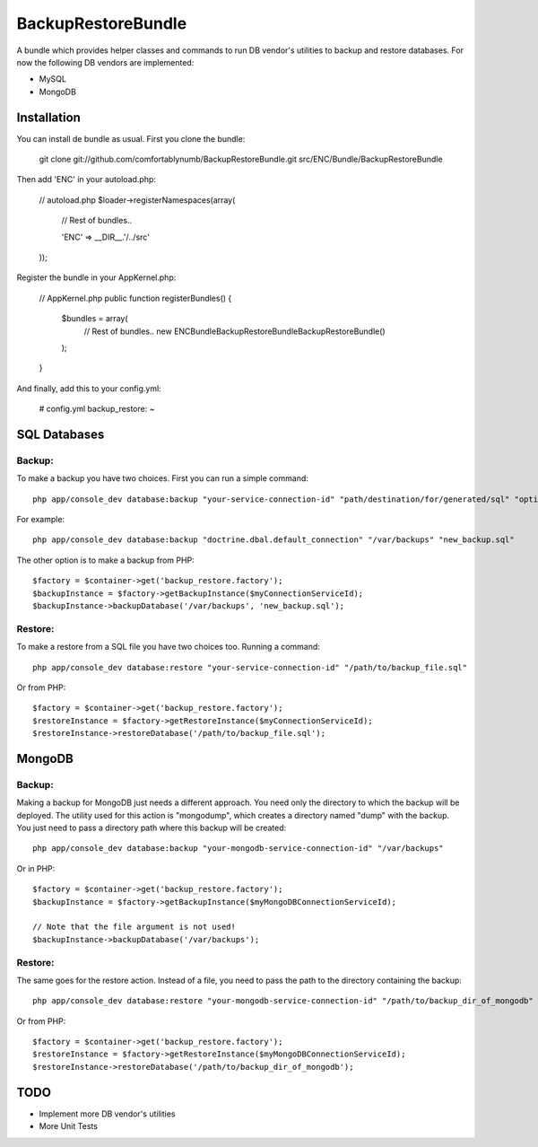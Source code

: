 BackupRestoreBundle
===================

A bundle which provides helper classes and commands to run DB vendor's utilities to backup and restore databases. For now the following DB vendors are implemented:

* MySQL
* MongoDB

Installation
------------

You can install de bundle as usual. First you clone the bundle:

    git clone git://github.com/comfortablynumb/BackupRestoreBundle.git src/ENC/Bundle/BackupRestoreBundle

Then add 'ENC' in your autoload.php:

    // autoload.php
    $loader->registerNamespaces(array(
        // Rest of bundles..
        
        'ENC' => __DIR__.'/../src'
    ));
    
Register the bundle in your AppKernel.php:

    // AppKernel.php
    public function registerBundles()
    {
        $bundles = array(
            // Rest of bundles..
            new ENC\Bundle\BackupRestoreBundle\BackupRestoreBundle()
        );
    }

And finally, add this to your config.yml:

    # config.yml
    backup_restore: ~

SQL Databases
-------------

Backup:
#######

To make a backup you have two choices. First you can run a simple command: ::

    php app/console_dev database:backup "your-service-connection-id" "path/destination/for/generated/sql" "optional_filename.sql"

For example: ::

    php app/console_dev database:backup "doctrine.dbal.default_connection" "/var/backups" "new_backup.sql"

The other option is to make a backup from PHP: ::

    $factory = $container->get('backup_restore.factory');
    $backupInstance = $factory->getBackupInstance($myConnectionServiceId);
    $backupInstance->backupDatabase('/var/backups', 'new_backup.sql');

Restore:
########

To make a restore from a SQL file you have two choices too. Running a command: ::

    php app/console_dev database:restore "your-service-connection-id" "/path/to/backup_file.sql"

Or from PHP: ::

    $factory = $container->get('backup_restore.factory');
    $restoreInstance = $factory->getRestoreInstance($myConnectionServiceId);
    $restoreInstance->restoreDatabase('/path/to/backup_file.sql');

MongoDB
-------

Backup:
#######

Making a backup for MongoDB just needs a different approach. You need only the directory to which the backup will be deployed. The utility used for this 
action is "mongodump", which creates a directory named "dump" with the backup. You just need to pass a directory path where this backup will be created: ::

    php app/console_dev database:backup "your-mongodb-service-connection-id" "/var/backups"

Or in PHP: ::

    $factory = $container->get('backup_restore.factory');
    $backupInstance = $factory->getBackupInstance($myMongoDBConnectionServiceId);
    
    // Note that the file argument is not used!
    $backupInstance->backupDatabase('/var/backups');

Restore:
########

The same goes for the restore action. Instead of a file, you need to pass the path to the directory containing the backup: ::

    php app/console_dev database:restore "your-mongodb-service-connection-id" "/path/to/backup_dir_of_mongodb"

Or from PHP: ::

    $factory = $container->get('backup_restore.factory');
    $restoreInstance = $factory->getRestoreInstance($myMongoDBConnectionServiceId);
    $restoreInstance->restoreDatabase('/path/to/backup_dir_of_mongodb');

TODO
----

* Implement more DB vendor's utilities
* More Unit Tests